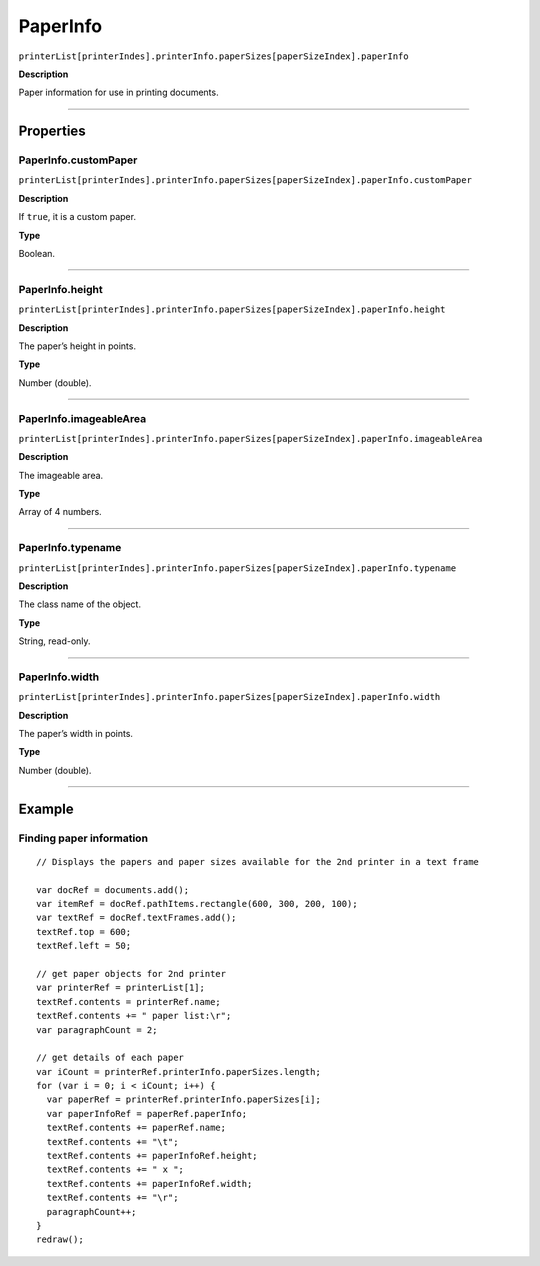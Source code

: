 .. _jsobjref/PaperInfo:

PaperInfo
################################################################################

``printerList[printerIndes].printerInfo.paperSizes[paperSizeIndex].paperInfo``

**Description**

Paper information for use in printing documents.

----

==========
Properties
==========

.. _jsobjref/PaperInfo.customPaper:

PaperInfo.customPaper
********************************************************************************

``printerList[printerIndes].printerInfo.paperSizes[paperSizeIndex].paperInfo.customPaper``

**Description**

If ``true``, it is a custom paper.

**Type**

Boolean.

----

.. _jsobjref/PaperInfo.height:

PaperInfo.height
********************************************************************************

``printerList[printerIndes].printerInfo.paperSizes[paperSizeIndex].paperInfo.height``

**Description**

The paper’s height in points.

**Type**

Number (double).

----

.. _jsobjref/PaperInfo.imageableArea:

PaperInfo.imageableArea
********************************************************************************

``printerList[printerIndes].printerInfo.paperSizes[paperSizeIndex].paperInfo.imageableArea``

**Description**

The imageable area.

**Type**

Array of 4 numbers.

----

.. _jsobjref/PaperInfo.typename:

PaperInfo.typename
********************************************************************************

``printerList[printerIndes].printerInfo.paperSizes[paperSizeIndex].paperInfo.typename``

**Description**

The class name of the object.

**Type**

String, read-only.

----

.. _jsobjref/PaperInfo.width:

PaperInfo.width
********************************************************************************

``printerList[printerIndes].printerInfo.paperSizes[paperSizeIndex].paperInfo.width``

**Description**

The paper’s width in points.

**Type**

Number (double).

----

=======
Example
=======

Finding paper information
********************************************************************************

::

  // Displays the papers and paper sizes available for the 2nd printer in a text frame

  var docRef = documents.add();
  var itemRef = docRef.pathItems.rectangle(600, 300, 200, 100);
  var textRef = docRef.textFrames.add();
  textRef.top = 600;
  textRef.left = 50;

  // get paper objects for 2nd printer
  var printerRef = printerList[1];
  textRef.contents = printerRef.name;
  textRef.contents += " paper list:\r";
  var paragraphCount = 2;

  // get details of each paper
  var iCount = printerRef.printerInfo.paperSizes.length;
  for (var i = 0; i < iCount; i++) {
    var paperRef = printerRef.printerInfo.paperSizes[i];
    var paperInfoRef = paperRef.paperInfo;
    textRef.contents += paperRef.name;
    textRef.contents += "\t";
    textRef.contents += paperInfoRef.height;
    textRef.contents += " x ";
    textRef.contents += paperInfoRef.width;
    textRef.contents += "\r";
    paragraphCount++;
  }
  redraw();
